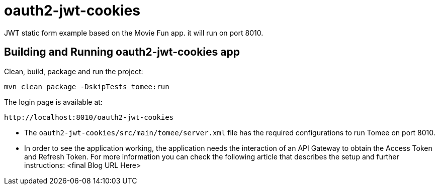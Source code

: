 = oauth2-jwt-cookies

JWT static form example based on the Movie Fun app. it will run on port 8010.

== Building and Running oauth2-jwt-cookies app

Clean, build, package and run the project:
----
mvn clean package -DskipTests tomee:run
----

The login page is available at: 
----
http://localhost:8010/oauth2-jwt-cookies
----

* The `oauth2-jwt-cookies/src/main/tomee/server.xml` file has the required configurations to run Tomee on port 8010.
* In order to see the application working, the application needs the interaction of an API Gateway to obtain the Access Token and Refresh Token. For more information you can check the following article that describes the setup and further instructions: <final Blog URL Here>



